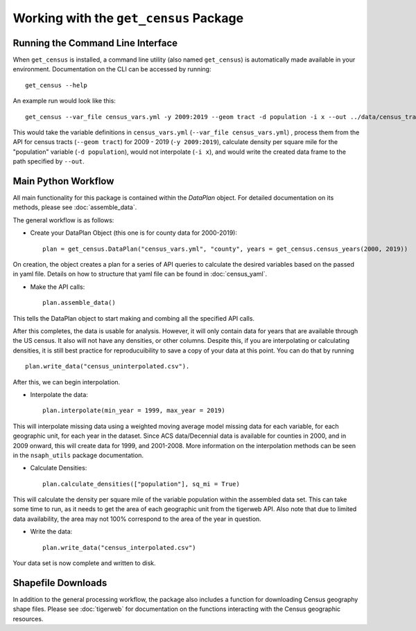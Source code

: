Working with the ``get_census`` Package
=======================================

Running the Command Line Interface
----------------------------------

When ``get_census`` is installed, a command line utility (also named ``get_census``)
is automatically made available in your environment. Documentation on the CLI can be
accessed by running: ::

    get_census --help


An example run would look like this: ::

    get_census --var_file census_vars.yml -y 2009:2019 --geom tract -d population -i x --out ../data/census_tract_2009_2019.csv

This would take the variable definitions in ``census_vars.yml`` (``--var_file census_vars.yml``)
, process them from the API for census tracts (``--geom tract``) for 2009 - 2019 (``-y 2009:2019``),
calculate density per square mile for the "population" variable (``-d population``),
would not interpolate (``-i x``), and would write the created data frame to the
path specified by ``--out``.

Main Python Workflow
--------------------

All main functionality for this package is contained within the `DataPlan` object.
For detailed documentation on its methods, please see :doc:`assemble_data`.

The general workflow is as follows:

- Create your DataPlan Object (this one is for county data for 2000-2019): ::

    plan = get_census.DataPlan("census_vars.yml", "county", years = get_census.census_years(2000, 2019))

On creation, the object creates a plan for a series of API queries to calculate the desired
variables based on the passed in yaml file. Details on how to structure that yaml file can be found in
:doc:`census_yaml`.

- Make the API calls: ::

    plan.assemble_data()

This tells the DataPlan object to start making and combing all the specified API calls.

After this completes, the data is usable for analysis. However, it will only contain data for
years that are available through the US census. It also will not have any densities, or other
columns. Despite this, if you are interpolating or calculating densities, it is still
best practice for reproducuibility to save a copy of your data at this point. You can do that
by running ::

    plan.write_data("census_uninterpolated.csv").

After this, we can begin interpolation.

- Interpolate the data: ::

    plan.interpolate(min_year = 1999, max_year = 2019)

This will interpolate missing data using a weighted moving average model missing data for each
variable, for each geographic unit, for each year in the dataset. Since ACS data/Decennial data
is available for counties in 2000, and in 2009 onward, this will create data for 1999, and 2001-2008.
More information on the interpolation methods can be seen in the ``nsaph_utils`` package documentation.

- Calculate Densities: ::

    plan.calculate_densities(["population"], sq_mi = True)

This will calculate the density per square mile of the variable population within the
assembled data set. This can take some time to run, as it needs to get the area of each geographic
unit from the tigerweb API. Also note that due to limited data availability, the area may not
100% correspond to the area of the year in question.

- Write the data: ::

    plan.write_data("census_interpolated.csv")

Your data set is now complete and written to disk.


Shapefile Downloads
-------------------

In addition to the general processing workflow, the package also includes
a function for downloading Census geography shape files. Please see :doc:`tigerweb`
for documentation on the functions interacting with the Census geographic resources.

